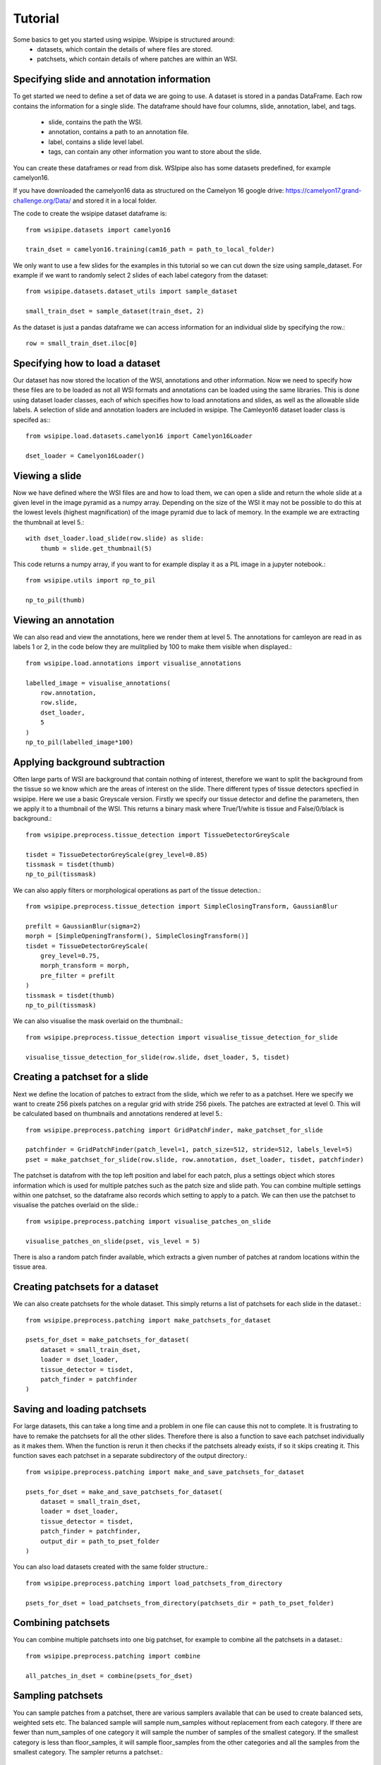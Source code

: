 =====
Tutorial
=====

Some basics to get you started using wsipipe. Wsipipe is structured around:
    - datasets, which contain the details of where files are stored.
    - patchsets, which contain details of where patches are within an WSI.

Specifying slide and annotation information 
===========================================

To get started we need to define a set of data we are going to use.
A dataset is stored in a pandas DataFrame. 
Each row contains the information for a single slide.
The dataframe should have four columns, slide, annotation, label, and tags.
    - slide, contains the path the WSI.
    - annotation, contains a path to an annotation file.
    - label, contains a slide level label.
    - tags, can contain any other information you want to store about the slide.
You can create these dataframes or read from disk. 
WSIpipe also has some datasets predefined, for example camelyon16.

If you have downloaded the camelyon16 data as structured on the  Camelyon 16 google drive:
https://camelyon17.grand-challenge.org/Data/ and stored it in a local folder.

The code to create the wsipipe dataset dataframe is::

    from wsipipe.datasets import camelyon16

    train_dset = camelyon16.training(cam16_path = path_to_local_folder)

We only want to use a few slides for the examples in this tutorial so we can cut down the size using sample_dataset.
For example if we want to randomly select 2 slides of each label category from the dataset::

    from wsipipe.datasets.dataset_utils import sample_dataset

    small_train_dset = sample_dataset(train_dset, 2)

As the dataset is just a pandas dataframe we can access information for an individual slide by specifying the row.::

    row = small_train_dset.iloc[0]

Specifying how to load a dataset
================================

Our dataset has now stored the location of the WSI, annotations and other information. 
Now we need to specify how these files are to be loaded as not all WSI formats and annotations
can be loaded using the same libraries.
This is done using dataset loader classes, each of which specifies how to load annotations and slides, 
as well as the allowable slide labels. 
A selection of slide and annotation loaders are included in wsipipe.
The Camleyon16 dataset loader class is specifed as:::

    from wsipipe.load.datasets.camelyon16 import Camelyon16Loader

    dset_loader = Camelyon16Loader()

Viewing a slide
===============

Now we have defined where the WSI files are and how to load them, we can open a slide and return 
the whole slide at a given level in the image pyramid as a numpy array. Depending on the size of 
the WSI it may not be possible to do this at the lowest levels (highest magnification)
of the image pyramid due to lack of memory. In the example we are extracting the thumbnail at 
level 5.::

    with dset_loader.load_slide(row.slide) as slide:
        thumb = slide.get_thumbnail(5)

This code returns a numpy array, if you want to for example display it as a PIL image in a jupyter notebook.::

    from wsipipe.utils import np_to_pil

    np_to_pil(thumb)

Viewing an annotation
=====================

We can also read and view the annotations, here we render them at level 5. 
The annotations for camleyon are read in as labels 1 or 2, 
in the code below they are mulitplied by 100 to make them visible when displayed.::

    from wsipipe.load.annotations import visualise_annotations

    labelled_image = visualise_annotations(
        row.annotation, 
        row.slide,
        dset_loader,
        5
    )
    np_to_pil(labelled_image*100)

Applying background subtraction
===============================

Often large parts of WSI are background that contain nothing of interest, 
therefore we want to split the background from the tissue so we know which are the areas of interest on the slide.
There different types of tissue detectors specfied in wsipipe. Here we use a basic Greyscale version.
Firstly we specify our tissue detector and define the parameters, then we apply it to a thumbnail of the WSI.
This returns a binary mask where True/1/white is tissue and False/0/black is background.::

    from wsipipe.preprocess.tissue_detection import TissueDetectorGreyScale
    
    tisdet = TissueDetectorGreyScale(grey_level=0.85)
    tissmask = tisdet(thumb)
    np_to_pil(tissmask)

We can also apply filters or morphological operations as part of the tissue detection.::

    from wsipipe.preprocess.tissue_detection import SimpleClosingTransform, GaussianBlur

    prefilt = GaussianBlur(sigma=2)
    morph = [SimpleOpeningTransform(), SimpleClosingTransform()]
    tisdet = TissueDetectorGreyScale(
        grey_level=0.75, 
        morph_transform = morph, 
        pre_filter = prefilt
    )
    tissmask = tisdet(thumb)
    np_to_pil(tissmask)

We can also visualise the mask overlaid on the thumbnail.::

    from wsipipe.preprocess.tissue_detection import visualise_tissue_detection_for_slide
    
    visualise_tissue_detection_for_slide(row.slide, dset_loader, 5, tisdet)


Creating a patchset for a slide
===============================

Next we define the location of patches to extract from the slide, which we refer to as a patchset. 
Here we specify we want to create 256 pixels patches on a regular grid with stride 256 pixels. 
The patches are extracted at level 0. This will be calculated based on thumbnails and annotations 
rendered at level 5.::

    from wsipipe.preprocess.patching import GridPatchFinder, make_patchset_for_slide

    patchfinder = GridPatchFinder(patch_level=1, patch_size=512, stride=512, labels_level=5)
    pset = make_patchset_for_slide(row.slide, row.annotation, dset_loader, tisdet, patchfinder)

The patchset is datafrom with the top left position and label for each patch, plus a settings object 
which stores information which is used for multiple patches such as the patch size and slide path. 
You can combine multiple settings within one patchset, so the dataframe also records which setting to apply to a patch.
We can then use the patchset to visualise the patches overlaid on the slide.::

    from wsipipe.preprocess.patching import visualise_patches_on_slide

    visualise_patches_on_slide(pset, vis_level = 5)

There is also a random patch finder available, which extracts a given number of patches at random locations
within the tissue area. 

Creating patchsets for a dataset
================================

We can also create patchsets for the whole dataset. This simply returns a list of patchsets for each slide in the dataset.::

    from wsipipe.preprocess.patching import make_patchsets_for_dataset

    psets_for_dset = make_patchsets_for_dataset(
        dataset = small_train_dset, 
        loader = dset_loader, 
        tissue_detector = tisdet, 
        patch_finder = patchfinder
    )

Saving and loading patchsets
============================

For large datasets, this can take a long time and a problem in one file can cause this not to complete. It is frustrating to 
have to remake the patchsets for all the other slides. Therefore there is also a function to save each patchset individually
as it makes them. When the function is rerun it then checks if the patchsets already exists, if so it skips creating it.
This function saves each patchset in a separate subdirectory of the output directory.::

    from wsipipe.preprocess.patching import make_and_save_patchsets_for_dataset

    psets_for_dset = make_and_save_patchsets_for_dataset(
        dataset = small_train_dset, 
        loader = dset_loader, 
        tissue_detector = tisdet, 
        patch_finder = patchfinder, 
        output_dir = path_to_pset_folder
    )

You can also load datasets created with the same folder structure.::

    from wsipipe.preprocess.patching import load_patchsets_from_directory

    psets_for_dset = load_patchsets_from_directory(patchsets_dir = path_to_pset_folder)

Combining patchsets
===================

You can combine multiple patchsets into one big patchset, for example to combine all the patchsets in a dataset.::

    from wsipipe.preprocess.patching import combine

    all_patches_in_dset = combine(psets_for_dset)

Sampling patchsets
==================

You can sample patches from a patchset, there are various samplers available that can be used to create 
balanced sets, weighted sets etc. The balanced sample will sample num_samples without replacement from each category.
If there are fewer than num_samples of one category it will sample the number of samples of the smallest 
category. If the smallest category is less than floor_samples, it will sample floor_samples
from the other categories and all the samples from the smallest category. The sampler returns a patchset.::

    from wsipipe.preprocess.sample import balanced_sample

    sampled_patches = balanced_sample(
        patches = all_patches_in_dset, 
        num_samples = 500, 
        floor_samples = 100
    )

Creating patches
================

Once you have a patchset (an individual slide, a combined patchset or a sampled patchset) 
it is simple to create the patches from it.::

    sampled_patches.export_patches(path_to_folder_for_patches)

You now have your patches ready for training the deep learning model of your choice.




